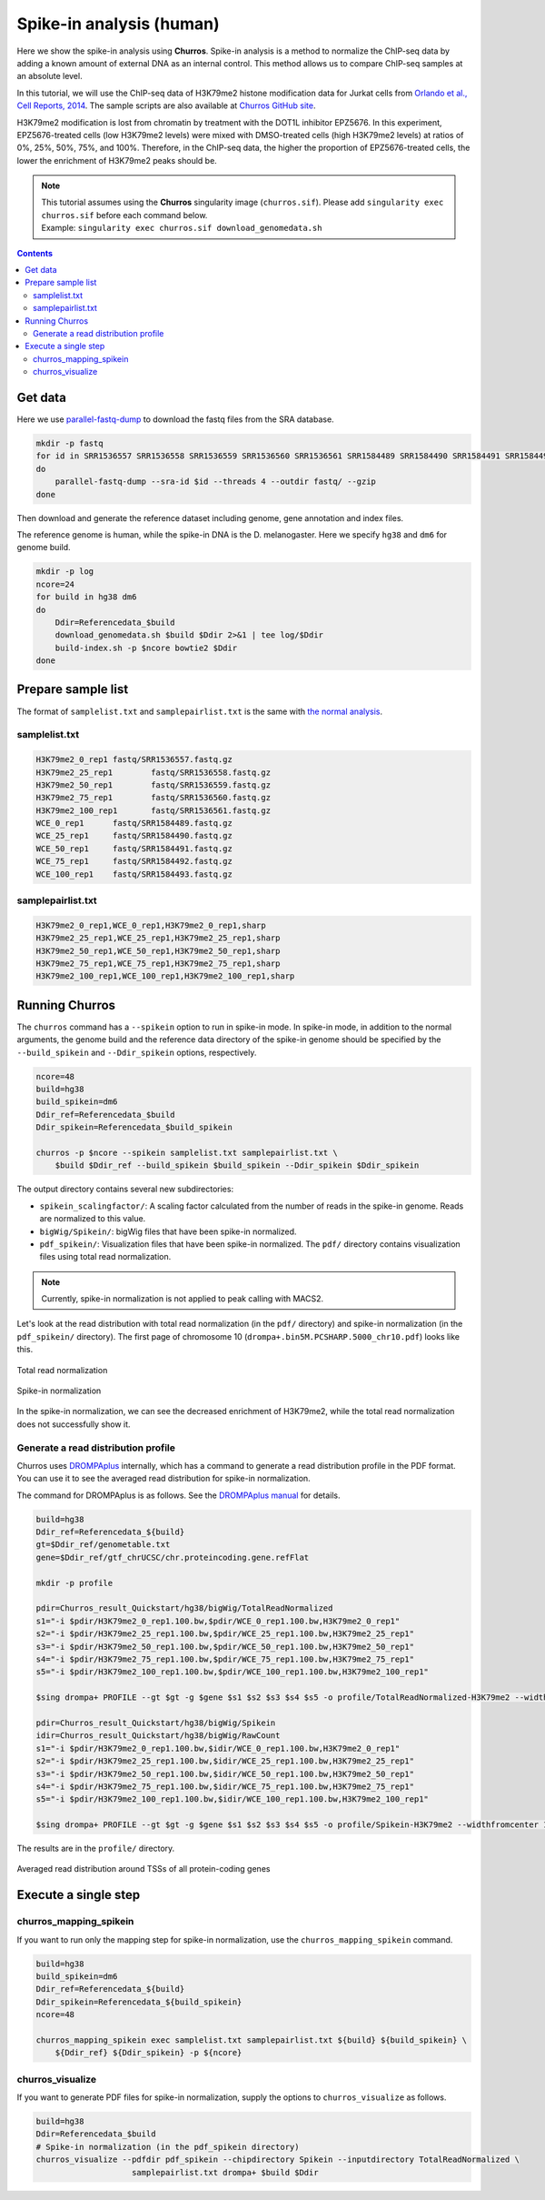 Spike-in analysis (human)
=================================================

Here we show the spike-in analysis using **Churros**.
Spike-in analysis is a method to normalize the ChIP-seq data by adding a known amount of external DNA as an internal control.
This method allows us to compare ChIP-seq samples at an absolute level.

In this tutorial, we will use the ChIP-seq data of H3K79me2 histone modification data for Jurkat cells from `Orlando et al., Cell Reports, 2014 <https://www.cell.com/cell-reports/fulltext/S2211-1247(14)00872-9>`_.
The sample scripts are also available at `Churros GitHub site <https://github.com/rnakato/Churros/tree/main/tutorial/Spikein>`_.

H3K79me2 modification is lost from chromatin by treatment with the DOT1L inhibitor EPZ5676.
In this experiment, EPZ5676-treated cells (low H3K79me2 levels) were mixed with DMSO-treated cells (high H3K79me2 levels) at ratios of 0%, 25%, 50%, 75%, and 100%. Therefore, in the ChIP-seq data, the higher the proportion of EPZ5676-treated cells, the lower the enrichment of H3K79me2 peaks should be.

.. note::

   | This tutorial assumes using the **Churros** singularity image (``churros.sif``). Please add ``singularity exec churros.sif`` before each command below.
   | Example: ``singularity exec churros.sif download_genomedata.sh``


.. contents:: 
   :depth: 3


Get data
------------------------

Here we use `parallel-fastq-dump <https://github.com/rvalieris/parallel-fastq-dump>`_ to download the fastq files from the SRA database.

.. code-block:: bash

    mkdir -p fastq
    for id in SRR1536557 SRR1536558 SRR1536559 SRR1536560 SRR1536561 SRR1584489 SRR1584490 SRR1584491 SRR1584492 SRR1584493
    do
        parallel-fastq-dump --sra-id $id --threads 4 --outdir fastq/ --gzip
    done

Then download and generate the reference dataset including genome, gene annotation and index files.

The reference genome is human, while the spike-in DNA is the D. melanogaster.
Here we specify ``hg38`` and ``dm6`` for genome build.

.. code-block:: bash

    mkdir -p log
    ncore=24
    for build in hg38 dm6
    do
        Ddir=Referencedata_$build
        download_genomedata.sh $build $Ddir 2>&1 | tee log/$Ddir
        build-index.sh -p $ncore bowtie2 $Ddir
    done

Prepare sample list
-------------------------------------

The format of ``samplelist.txt`` and ``samplepairlist.txt`` is the same with `the normal analysis <https://churros.readthedocs.io/en/latest/content/Quickstart.html>`_.

samplelist.txt
++++++++++++++++++++++++++

.. code-block:: bash

    H3K79me2_0_rep1 fastq/SRR1536557.fastq.gz
    H3K79me2_25_rep1        fastq/SRR1536558.fastq.gz
    H3K79me2_50_rep1        fastq/SRR1536559.fastq.gz
    H3K79me2_75_rep1        fastq/SRR1536560.fastq.gz
    H3K79me2_100_rep1       fastq/SRR1536561.fastq.gz
    WCE_0_rep1      fastq/SRR1584489.fastq.gz
    WCE_25_rep1     fastq/SRR1584490.fastq.gz
    WCE_50_rep1     fastq/SRR1584491.fastq.gz
    WCE_75_rep1     fastq/SRR1584492.fastq.gz
    WCE_100_rep1    fastq/SRR1584493.fastq.gz


samplepairlist.txt
++++++++++++++++++++++++++

.. code-block:: bash

    H3K79me2_0_rep1,WCE_0_rep1,H3K79me2_0_rep1,sharp
    H3K79me2_25_rep1,WCE_25_rep1,H3K79me2_25_rep1,sharp
    H3K79me2_50_rep1,WCE_50_rep1,H3K79me2_50_rep1,sharp
    H3K79me2_75_rep1,WCE_75_rep1,H3K79me2_75_rep1,sharp
    H3K79me2_100_rep1,WCE_100_rep1,H3K79me2_100_rep1,sharp


Running Churros
------------------------------------------------

The ``churros`` command has a ``--spikein`` option to run in spike-in mode.
In spike-in mode, in addition to the normal arguments, the genome build and the reference data directory of the spike-in genome should be specified by the ``--build_spikein`` and ``--Ddir_spikein`` options, respectively.

.. code-block:: bash

    ncore=48
    build=hg38
    build_spikein=dm6
    Ddir_ref=Referencedata_$build
    Ddir_spikein=Referencedata_$build_spikein

    churros -p $ncore --spikein samplelist.txt samplepairlist.txt \
        $build $Ddir_ref --build_spikein $build_spikein --Ddir_spikein $Ddir_spikein


The output directory contains several new subdirectories:

- ``spikein_scalingfactor/``: A scaling factor calculated from the number of reads in the spike-in genome. Reads are normalized to this value.
- ``bigWig/Spikein/``: bigWig files that have been spike-in normalized.
- ``pdf_spikein/``: Visualization files that have been spike-in normalized. The ``pdf/`` directory contains visualization files using total read normalization.

.. note::

   Currently, spike-in normalization is not applied to peak calling with MACS2.

Let's look at the read distribution with total read normalization (in the ``pdf/`` directory) and spike-in normalization (in the ``pdf_spikein/`` directory). The first page of chromosome 10 (``drompa+.bin5M.PCSHARP.5000_chr10.pdf``) looks like this.


.. figure:: img/Visualize_totalread.jpg
   :width: 700px
   :align: center
   :alt: Alternate

   Total read normalization

.. figure:: img/Visualize_spikein.jpg
   :width: 700px
   :align: center
   :alt: Alternate

   Spike-in normalization

In the spike-in normalization, we can see the decreased enrichment of H3K79me2, while the total read normalization does not successfully show it.


Generate a read distribution profile
+++++++++++++++++++++++++++++++++++++++++

Churros uses `DROMPAplus <https://drompaplus.readthedocs.io/>`_ internally, which has a command to generate a read distribution profile in the PDF format.
You can use it to see the averaged read distribution for spike-in normalization.

The command for DROMPAplus is as follows. See the `DROMPAplus manual <https://drompaplus.readthedocs.io/en/latest/content/drompa/Profile.html>`_ for details.

.. code-block:: bash

    build=hg38
    Ddir_ref=Referencedata_${build}
    gt=$Ddir_ref/genometable.txt
    gene=$Ddir_ref/gtf_chrUCSC/chr.proteincoding.gene.refFlat

    mkdir -p profile

    pdir=Churros_result_Quickstart/hg38/bigWig/TotalReadNormalized
    s1="-i $pdir/H3K79me2_0_rep1.100.bw,$pdir/WCE_0_rep1.100.bw,H3K79me2_0_rep1"
    s2="-i $pdir/H3K79me2_25_rep1.100.bw,$pdir/WCE_25_rep1.100.bw,H3K79me2_25_rep1"
    s3="-i $pdir/H3K79me2_50_rep1.100.bw,$pdir/WCE_50_rep1.100.bw,H3K79me2_50_rep1"
    s4="-i $pdir/H3K79me2_75_rep1.100.bw,$pdir/WCE_75_rep1.100.bw,H3K79me2_75_rep1"
    s5="-i $pdir/H3K79me2_100_rep1.100.bw,$pdir/WCE_100_rep1.100.bw,H3K79me2_100_rep1"

    $sing drompa+ PROFILE --gt $gt -g $gene $s1 $s2 $s3 $s4 $s5 -o profile/TotalReadNormalized-H3K79me2 --widthfromcenter 10000

    pdir=Churros_result_Quickstart/hg38/bigWig/Spikein
    idir=Churros_result_Quickstart/hg38/bigWig/RawCount
    s1="-i $pdir/H3K79me2_0_rep1.100.bw,$idir/WCE_0_rep1.100.bw,H3K79me2_0_rep1"
    s2="-i $pdir/H3K79me2_25_rep1.100.bw,$idir/WCE_25_rep1.100.bw,H3K79me2_25_rep1"
    s3="-i $pdir/H3K79me2_50_rep1.100.bw,$idir/WCE_50_rep1.100.bw,H3K79me2_50_rep1"
    s4="-i $pdir/H3K79me2_75_rep1.100.bw,$idir/WCE_75_rep1.100.bw,H3K79me2_75_rep1"
    s5="-i $pdir/H3K79me2_100_rep1.100.bw,$idir/WCE_100_rep1.100.bw,H3K79me2_100_rep1"

    $sing drompa+ PROFILE --gt $gt -g $gene $s1 $s2 $s3 $s4 $s5 -o profile/Spikein-H3K79me2 --widthfromcenter 10000

The results are in the ``profile/`` directory.

.. figure:: img/Profile_spikein.jpg
   :width: 700px
   :align: center
   :alt: Alternate

   Averaged read distribution around TSSs of all protein-coding genes


Execute a single step
------------------------------------

churros_mapping_spikein
+++++++++++++++++++++++++++++++++++++

If you want to run only the mapping step for spike-in normalization, use the ``churros_mapping_spikein`` command.

.. code-block:: bash

    build=hg38
    build_spikein=dm6
    Ddir_ref=Referencedata_${build}
    Ddir_spikein=Referencedata_${build_spikein}
    ncore=48

    churros_mapping_spikein exec samplelist.txt samplepairlist.txt ${build} ${build_spikein} \
        ${Ddir_ref} ${Ddir_spikein} -p ${ncore}


churros_visualize
+++++++++++++++++++++++++++++++++++++

If you want to generate PDF files for spike-in normalization, supply the options to ``churros_visualize`` as follows.


.. code-block:: bash

    build=hg38
    Ddir=Referencedata_$build
    # Spike-in normalization (in the pdf_spikein directory)
    churros_visualize --pdfdir pdf_spikein --chipdirectory Spikein --inputdirectory TotalReadNormalized \
                        samplepairlist.txt drompa+ $build $Ddir


